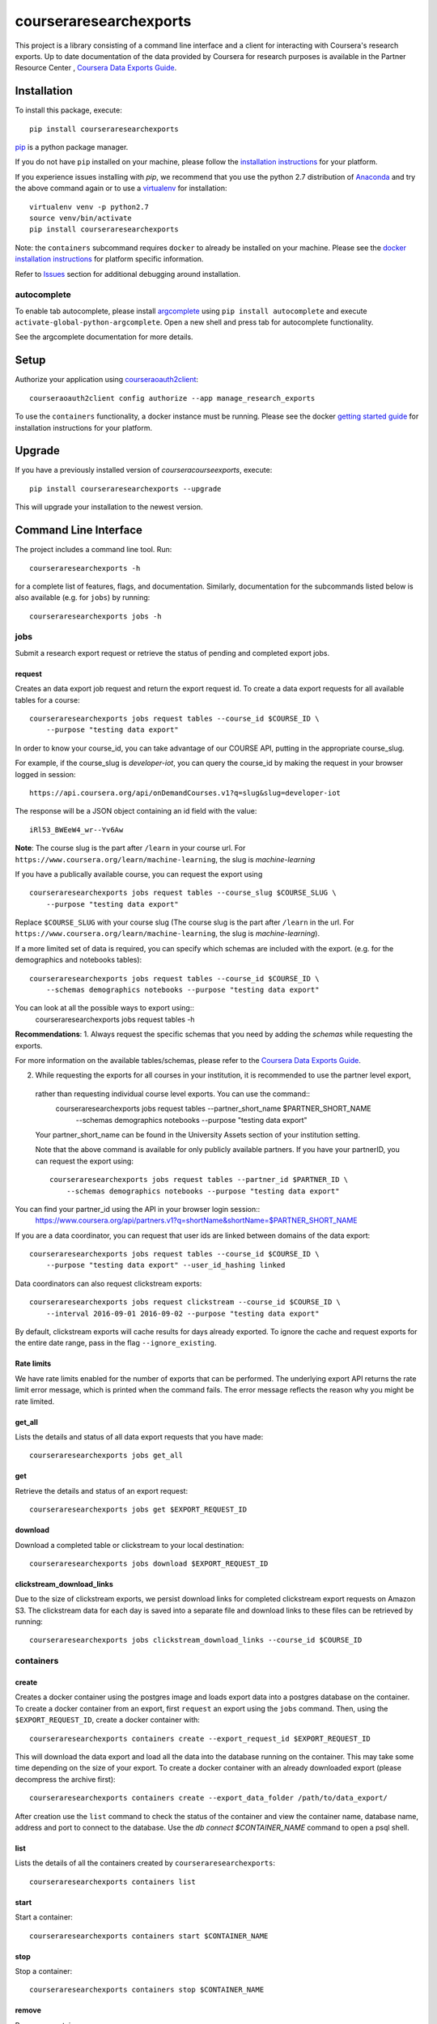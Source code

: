courseraresearchexports
=======================

.. image:: https://travis-ci.org/coursera/courseraresearchexports.svg
    :target: https://travis-ci.org/coursera/courseraresearchexports

This project is a library consisting of a command line interface and a client
for interacting with Coursera's research exports. Up to date documentation
of the data provided by Coursera for research purposes is available in the Partner Resource Center
, `Coursera Data Exports Guide <https://partner.coursera.help/hc/articles/360021121132/>`_.

Installation
------------

To install this package, execute::

    pip install courseraresearchexports

`pip <https://pip.pypa.io/en/latest/index.html>`_ is a python package manager.

If you do not have ``pip`` installed on your machine, please follow the
`installation instructions <https://pip.pypa.io/en/latest/installing.html#install-or-upgrade-pip>`_ for your platform.

If you experience issues installing with `pip`, we recommend that you use the
python 2.7 distribution of `Anaconda <https://docs.conda.io/en/latest/miniconda.html>`_ and try the above
command again or to use a `virtualenv <https://pypi.python.org/pypi/virtualenv>`_
for installation::

    virtualenv venv -p python2.7
    source venv/bin/activate
    pip install courseraresearchexports

Note: the ``containers`` subcommand requires ``docker`` to already be installed
on your machine. Please see the `docker installation instructions <http://docs.docker.com/index.html>`_ for platform
specific information.

Refer to `Issues`_ section for additional debugging around installation.

autocomplete
^^^^^^^^^^^^

To enable tab autocomplete, please install `argcomplete <https://github.com/kislyuk/argcomplete>`_ using
``pip install autocomplete`` and execute ``activate-global-python-argcomplete``. Open a new shell and
press tab for autocomplete functionality.

See the argcomplete documentation for more details.

Setup
-----

Authorize your application using `courseraoauth2client <https://github.com/coursera/courseraoauth2client>`_::

    courseraoauth2client config authorize --app manage_research_exports

To use the ``containers`` functionality, a docker instance must be running.
Please see the docker `getting started guide <https://docs.docker.com/engine/getstarted/>`_
for installation instructions for your platform.

Upgrade
-------

If you have a previously installed version of `courseracourseexports`, execute::

    pip install courseraresearchexports --upgrade

This will upgrade your installation to the newest version.

Command Line Interface
----------------------

The project includes a command line tool. Run::

    courseraresearchexports -h

for a complete list of features, flags, and documentation.  Similarly,
documentation for the subcommands listed below is also available (e.g. for
``jobs``) by running::

    courseraresearchexports jobs -h

jobs
^^^^
Submit a research export request or retrieve the status of pending and
completed export jobs.

request
~~~~~~~
Creates an data export job request and return the export request id. To create a
data export requests for all available tables for a course::

    courseraresearchexports jobs request tables --course_id $COURSE_ID \
        --purpose "testing data export"

In order to know your course_id, you can take advantage
of our COURSE API, putting in the appropriate course_slug. 

For example,
if the course_slug is `developer-iot`, you can query the course_id by making the request in your browser logged in session::

    https://api.coursera.org/api/onDemandCourses.v1?q=slug&slug=developer-iot

The response will be a JSON object containing an id field with the value::

    iRl53_BWEeW4_wr--Yv6Aw

**Note**: The course slug is the part after
``/learn`` in your course url. For ``https://www.coursera.org/learn/machine-learning``,
the slug is `machine-learning`

If you have a publically available course, you can request the export using ::

    courseraresearchexports jobs request tables --course_slug $COURSE_SLUG \
        --purpose "testing data export"

Replace ``$COURSE_SLUG`` with your course slug (The course slug is the part after
``/learn`` in the url. For ``https://www.coursera.org/learn/machine-learning``,
the slug is `machine-learning`).

If a more limited set of data is required, you can specify which schemas are
included with the export. (e.g. for the demographics and notebooks tables)::

    courseraresearchexports jobs request tables --course_id $COURSE_ID \
        --schemas demographics notebooks --purpose "testing data export"

You can look at all the possible ways to export using::
    courseraresearchexports jobs request tables -h

**Recommendations**: 
1. Always request the specific schemas that you need by adding the `schemas` while requesting the exports.  

For more information on the available tables/schemas, please refer to the
`Coursera Data Exports Guide <https://partner.coursera.help/hc/articles/360021121132/>`_.

2. While requesting the exports for all courses in your institution, it is recommended to use the partner level export,
 rather than requesting individual course level exports. You can use the command::
    courseraresearchexports jobs request tables --partner_short_name $PARTNER_SHORT_NAME \
        --schemas demographics notebooks --purpose "testing data export"

 Your partner_short_name can be found in the University Assets section of your institution setting.
 
 Note that the above command is available for only publicly available partners.
 If you have your partnerID, you can request the export using::
    courseraresearchexports jobs request tables --partner_id $PARTNER_ID \
        --schemas demographics notebooks --purpose "testing data export"

You can find your partner_id using the API in your browser login session::
    https://www.coursera.org/api/partners.v1?q=shortName&shortName=$PARTNER_SHORT_NAME

If you are a data coordinator, you can request that user ids are linked between
domains of the data export::

    courseraresearchexports jobs request tables --course_id $COURSE_ID \
        --purpose "testing data export" --user_id_hashing linked

Data coordinators can also request clickstream exports::

    courseraresearchexports jobs request clickstream --course_id $COURSE_ID \
        --interval 2016-09-01 2016-09-02 --purpose "testing data export"

By default, clickstream exports will cache results for days already exported. To ignore the cache and request exports for the entire date range, pass in the flag ``--ignore_existing``.

Rate limits
~~~~~~~~~~~
We have rate limits enabled for the number of exports that can be performed. The underlying export API returns the rate limit error message, 
which is printed when the command fails. The error message reflects the reason why you might be rate limited.

get_all
~~~~~~~
Lists the details and status of all data export requests that you have made::

    courseraresearchexports jobs get_all

get
~~~
Retrieve the details and status of an export request::

    courseraresearchexports jobs get $EXPORT_REQUEST_ID

download
~~~~~~~~
Download a completed table or clickstream to your local destination::

    courseraresearchexports jobs download $EXPORT_REQUEST_ID

clickstream_download_links
~~~~~~~~~~~~~~~~~~~~~~~~~~
Due to the size of clickstream exports, we persist download links for completed
clickstream export requests on Amazon S3. The clickstream data for each day is
saved into a separate file and download links to these files can be retrieved
by running::

    courseraresearchexports jobs clickstream_download_links --course_id $COURSE_ID

containers
^^^^^^^^^^

create
~~~~~~
Creates a docker container using the postgres image and loads export data
into a postgres database on the container.  To create a docker container
from an export, first ``request`` an export using the ``jobs`` command.  Then,
using the ``$EXPORT_REQUEST_ID``, create a docker container with::

    courseraresearchexports containers create --export_request_id $EXPORT_REQUEST_ID

This will download the data export and load all the data into the database
running on the container. This may take some time depending on the size of
your export. To create a docker container with an already downloaded export
(please decompress the archive first)::

    courseraresearchexports containers create --export_data_folder /path/to/data_export/

After creation use the ``list`` command to check the status of the
container and view the container name, database name, address and port to
connect to the database. Use the `db connect $CONTAINER_NAME` command to open
a psql shell.

list
~~~~
Lists the details of all the containers created by ``courseraresearchexports``::

    courseraresearchexports containers list

start
~~~~~
Start a container::

    courseraresearchexports containers start $CONTAINER_NAME

stop
~~~~
Stop a container::

    courseraresearchexports containers stop $CONTAINER_NAME

remove
~~~~~~
Remove a container::

    courseraresearchexports containers remove $CONTAINER_NAME

db
^^

connect
~~~~~~~
Open a shell to a postgres database::

    courseraresearchexports db connect $CONTAINER_NAME

create_view
~~~~~~~~~~~
Create a view in the postgres database. We are planning to include commonly
used denormalized views as part of this project. To create one of these views
(i.e. for the demographic_survey view)::

    courseraresearchexports db create_view $CONTAINER_NAME --view_name demographic_survey

If you have your own sql script that you'd like to create as a view run::

    courseraresearchexports db create_view $CONTAINER_NAME --sql_file /path/to/sql/file/new_view.sql

This will create a view using the name of the file as the name of the view, in this case "new_view".

Note: as `user_id` columns vary with partner and user id hashing, please refer
to the exports guide for SQL formatting guidelines.

unload_to_csv
~~~~~~~~~~~~~
Export a table or view to a csv file.  For example, if the `demographic_survey`
was created in the above section, use this commmand to create a csv::

    courseraresearchexports db unload_to_csv $CONTAINER_NAME --relation demographic_survey --dest /path/to/dest/

list_tables
~~~~~~~~~~~
List all the tables present inside a dockerized database::

    courseraresearchexports db list_tables $CONTAINER_NAME

list_views
~~~~~~~~~~
List all the views present inside a dockerized database::

    courseraresearchexports db list_views $CONTAINER_NAME
    
Using `courseraresearchexports` on a machine without a browser
--------------------------------------------------------------
Sometimes, a browser is not available, making the oauth flow not possible. Commonly, this occurs when users want to automate the data export process by using an external machine.

To get around this, you may generate the access token initially on a machine with browser access [e.g your laptop]. The access token is serialized in your local file system at `~/.coursera/manage_research_exports_oauth2_cache.pickle`.

Requests after the first can use the refresh token flow, which does not require a browser. By copying the initial pickled access token to a remote machine, that machine can continue to request updated data. 



Bugs / Issues / Feature Requests
--------------------------------

Please us the github issue tracker to document any bugs or other issues you
encounter while using this tool.


Developing / Contributing
-------------------------

We recommend developing ``courseraresearchexports`` within a python
`virtualenv <https://pypi.python.org/pypi/virtualenv>`_.
To get your environment set up properly, do the following::

    virtualenv venv
    source venv/bin/activate
    python setup.py develop
    pip install -r test_requirements.txt

Tests
^^^^^

To run tests, simply run: ``nosetests``, or ``tox``.

Code Style
^^^^^^^^^^

Code should conform to pep8 style requirements. To check, simply run::

    pep8 courseraresearchexports tests


Issues
-------
If you face following error when installling psycopg2 package for Mac::

    ld: library not found for -lssl
    clang: error: linker command failed with exit code 1 (use -v to see invocation)
    error: command 'gcc' failed with exit status 1

Install openssl package if not installed::

    brew install openssl
    export LDFLAGS="-L/usr/local/opt/openssl/lib"
    or 
    export LDFLAGS=-L/usr/local/opt/openssl@3/lib

